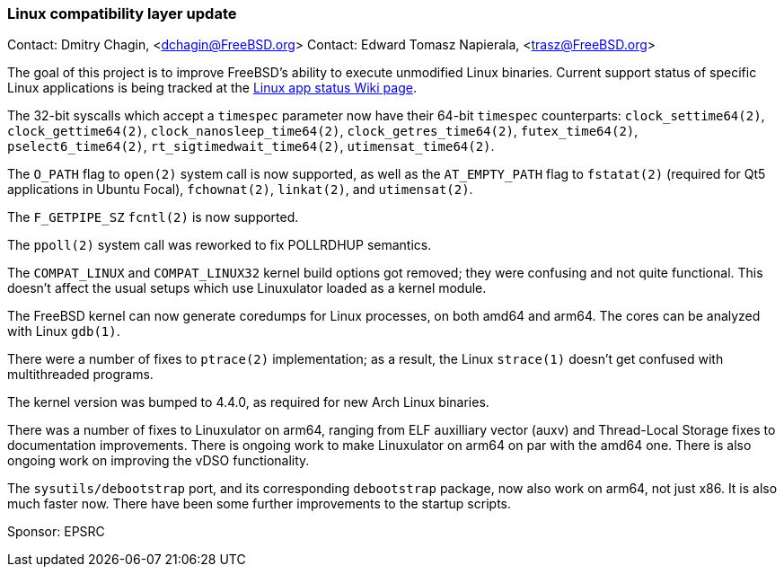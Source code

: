 === Linux compatibility layer update

Contact: Dmitry Chagin, <dchagin@FreeBSD.org>
Contact: Edward Tomasz Napierala, <trasz@FreeBSD.org>

The goal of this project is to improve FreeBSD's ability to execute unmodified Linux binaries.
Current support status of specific Linux applications is being tracked at the link:https://wiki.freebsd.org/LinuxApps[Linux app status Wiki page].

The 32-bit syscalls which accept a `timespec` parameter now have their
64-bit `timespec` counterparts:
`clock_settime64(2)`, `clock_gettime64(2)`, 
`clock_nanosleep_time64(2)`, `clock_getres_time64(2)`,
`futex_time64(2)`, `pselect6_time64(2)`, `rt_sigtimedwait_time64(2)`,
`utimensat_time64(2)`.

The `O_PATH` flag to `open(2)` system call is now supported, as
well as the `AT_EMPTY_PATH` flag to `fstatat(2)` (required for Qt5
applications in Ubuntu Focal), `fchownat(2)`, `linkat(2)`, and
`utimensat(2)`.

The `F_GETPIPE_SZ` `fcntl(2)` is now supported.

The `ppoll(2)` system call was reworked to fix POLLRDHUP semantics.

The `COMPAT_LINUX` and `COMPAT_LINUX32` kernel build options got
removed; they were confusing and not quite functional.  This doesn't
affect the usual setups which use Linuxulator loaded as a kernel
module.

The FreeBSD kernel can now generate coredumps for Linux processes,
on both amd64 and arm64.  The cores can be analyzed with Linux `gdb(1)`.

There were a number of fixes to `ptrace(2)` implementation; as a result, the Linux
`strace(1)` doesn't get confused with multithreaded programs.

The kernel version was bumped to 4.4.0, as required for new Arch Linux binaries.

There was a number of fixes to Linuxulator on arm64, ranging from ELF auxilliary
vector (auxv) and Thread-Local Storage fixes to documentation
improvements.  There is ongoing work to make Linuxulator on arm64
on par with the amd64 one.  There is also ongoing work on improving the
vDSO functionality.

The `sysutils/debootstrap` port, and its corresponding `debootstrap` package,
now also work on arm64, not just x86.  It is also much faster now.
There have been some further improvements to the startup scripts.

Sponsor: EPSRC
